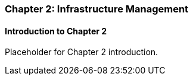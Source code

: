 === Chapter 2: Infrastructure Management

==== Introduction to Chapter 2

Placeholder for Chapter 2 introduction.

